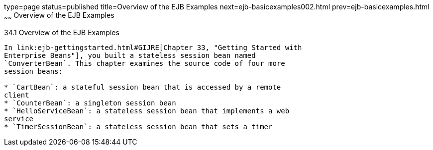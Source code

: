 type=page
status=published
title=Overview of the EJB Examples
next=ejb-basicexamples002.html
prev=ejb-basicexamples.html
~~~~~~
Overview of the EJB Examples
============================

[[A1250776]]

[[overview-of-the-ejb-examples]]
34.1 Overview of the EJB Examples
---------------------------------

In link:ejb-gettingstarted.html#GIJRE[Chapter 33, "Getting Started with
Enterprise Beans"], you built a stateless session bean named
`ConverterBean`. This chapter examines the source code of four more
session beans:

* `CartBean`: a stateful session bean that is accessed by a remote
client
* `CounterBean`: a singleton session bean
* `HelloServiceBean`: a stateless session bean that implements a web
service
* `TimerSessionBean`: a stateless session bean that sets a timer


